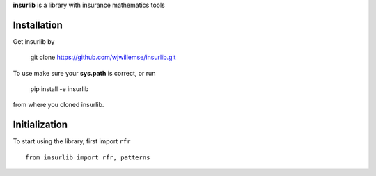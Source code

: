
**insurlib** is a library with insurance mathematics tools

Installation
------------

Get insurlib by 

    git clone https://github.com/wjwillemse/insurlib.git

To use make sure your **sys.path** is correct, or run

    pip install -e insurlib
   
from where you cloned insurlib.

Initialization
--------------

To start using the library, first import ``rfr``

::

    from insurlib import rfr, patterns
    

    

    
